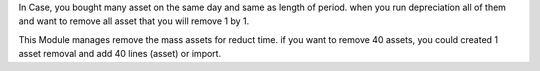 In Case, you bought many asset on the same day and same as length of period.
when you run depreciation all of them and want to remove all asset
that you will remove 1 by 1.

This Module manages remove the mass assets for reduct time.
if you want to remove 40 assets,
you could created 1 asset removal and add 40 lines (asset) or import.
